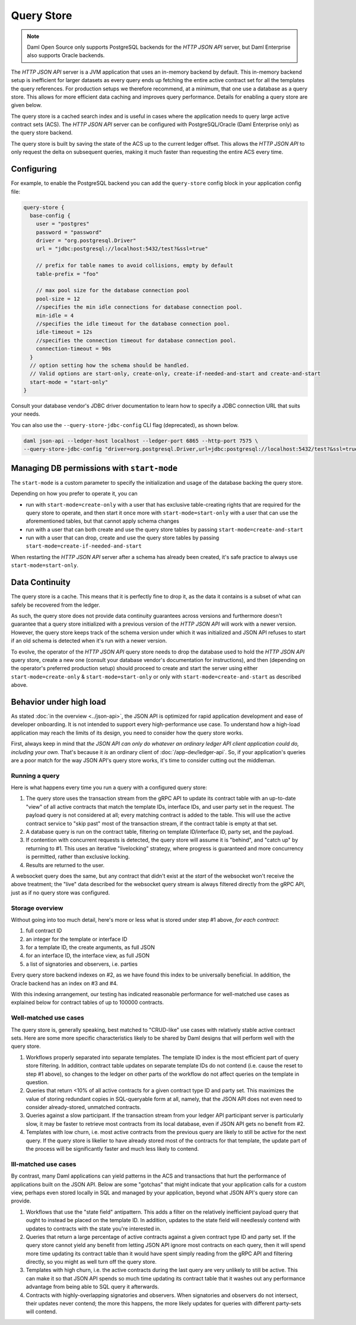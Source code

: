 .. Copyright (c) 2022 Digital Asset (Switzerland) GmbH and/or its affiliates. All rights reserved.
.. SPDX-License-Identifier: Apache-2.0

Query Store
###########

.. note:: Daml Open Source only supports PostgreSQL backends for the *HTTP JSON API* server, but Daml Enterprise also supports Oracle backends.

The *HTTP JSON API* server is a JVM application that uses an in-memory backend by default.
This in-memory backend setup is inefficient for larger datasets as every query ends up fetching the entire active contract set for all the templates the query references.
For production setups we therefore recommend, at a minimum, that one use a database as a query store.
This allows for more efficient data caching and improves query performance.
Details for enabling a query store are given below.

The query store is a cached search index and is useful in cases
where the application needs to query large active contract sets (ACS). The *HTTP JSON API* server can be
configured with PostgreSQL/Oracle (Daml Enterprise only) as the query store backend.

The query store is built by saving the state of the ACS up to the current ledger
offset. This allows the *HTTP JSON API* to only request the delta on subsequent queries,
making it much faster than requesting the entire ACS every time.

Configuring
***********

For example, to enable the PostgreSQL backend you can add the ``query-store`` config block in your application config file:

.. code-block:: none

    query-store {
      base-config {
        user = "postgres"
        password = "password"
        driver = "org.postgresql.Driver"
        url = "jdbc:postgresql://localhost:5432/test?&ssl=true"

        // prefix for table names to avoid collisions, empty by default
        table-prefix = "foo"

        // max pool size for the database connection pool
        pool-size = 12
        //specifies the min idle connections for database connection pool.
        min-idle = 4
        //specifies the idle timeout for the database connection pool.
        idle-timeout = 12s
        //specifies the connection timeout for database connection pool.
        connection-timeout = 90s
      }
      // option setting how the schema should be handled.
      // Valid options are start-only, create-only, create-if-needed-and-start and create-and-start
      start-mode = "start-only"
    }

Consult your database vendor's JDBC driver documentation to learn how to specify a JDBC connection URL that suits your needs.

You can also use the ``--query-store-jdbc-config`` CLI flag (deprecated), as shown below.

.. code-block:: shell

    daml json-api --ledger-host localhost --ledger-port 6865 --http-port 7575 \
    --query-store-jdbc-config "driver=org.postgresql.Driver,url=jdbc:postgresql://localhost:5432/test?&ssl=true,user=postgres,password=password,start-mode=start-only"


Managing DB permissions with ``start-mode``
*******************************************

The ``start-mode`` is a custom parameter to specify the initialization and usage of the database backing the query store.

Depending on how you prefer to operate it, you can

* run with ``start-mode=create-only`` with a user
  that has exclusive table-creating rights that are required for the query store
  to operate, and then start it once more with ``start-mode=start-only`` with a user
  that can use the aforementioned tables, but that cannot apply schema changes
* run with a user that can both create and use
  the query store tables by passing ``start-mode=create-and-start``
* run with a user that can drop, create and use
  the query store tables by passing ``start-mode=create-if-needed-and-start``

When restarting the *HTTP JSON API* server after a schema has already been
created, it's safe practice to always use ``start-mode=start-only``.


Data Continuity
***************

The query store is a cache. This means that it is perfectly fine to drop it, as
the data it contains is a subset of what can safely be recovered from the ledger.

As such, the query store does not provide data continuity guarantees across versions
and furthermore doesn't guarantee that a query store initialized with a previous
version of the *HTTP JSON API* will work with a newer version.
However, the query store keeps track of the schema version under which it was initialized and
JSON API refuses to start if an old schema is detected when it's run with a newer version.

To evolve, the operator of the *HTTP JSON API* query store needs to drop the database
used to hold the *HTTP JSON API* query store, create a new one (consult your database
vendor's documentation for instructions), and then (depending on the operator's preferred production setup) should proceed to create and
start the server using either ``start-mode=create-only`` & ``start-mode=start-only``
or only with ``start-mode=create-and-start`` as described above.


Behavior under high load
************************

As stated :doc:`in the overview <../json-api>`, the JSON API is optimized for rapid application development and ease of developer onboarding.
It is not intended to support every high-performance use case.
To understand how a high-load application may reach the limits of its design, you need to consider how the query store works.

First, always keep in mind that *the JSON API can only do whatever an ordinary ledger API client application could do, including your own*.
That's because it *is* an ordinary client of :doc:`/app-dev/ledger-api`.
So, if your application's queries are a poor match for the way JSON API's query store works, it's time to consider cutting out the middleman.


Running a query
===============

Here is what happens every time you run a query with a configured query store:

1. The query store uses the transaction stream from the gRPC API to update its contract table with an up-to-date "view" of all active contracts that match the template IDs, interface IDs, and user party set in the request.
   The payload query is not considered at all; every matching contract is added to the table.
   This will use the active contract service to "skip past" most of the transaction stream, if the contract table is empty at that set.
2. A database query is run on the contract table, filtering on template ID/interface ID, party set, and the payload.
3. If contention with concurrent requests is detected, the query store will assume it is "behind", and "catch up" by returning to #1.
   This uses an iterative "livelocking" strategy, where progress is guaranteed and more concurrency is permitted, rather than exclusive locking.
4. Results are returned to the user.

A websocket query does the same, but any contract that didn't exist at the *start* of the websocket won't receive the above treatment; the "live" data described for the websocket query stream is always filtered directly from the gRPC API, just as if no query store was configured.


Storage overview
================

Without going into too much detail, here's more or less what is stored under step #1 above, *for each contract*:

1. full contract ID
2. an integer for the template or interface ID
3. for a template ID, the create arguments, as full JSON
4. for an interface ID, the interface view, as full JSON
5. a list of signatories and observers, i.e. parties

Every query store backend indexes on #2, as we have found this index to be universally beneficial.
In addition, the Oracle backend has an index on #3 and #4.

With this indexing arrangement, our testing has indicated reasonable performance for well-matched use cases as explained below for contract tables of up to 100000 contracts.


Well-matched use cases
======================

The query store is, generally speaking, best matched to "CRUD-like" use cases with relatively stable active contract sets.
Here are some more specific characteristics likely to be shared by Daml designs that will perform well with the query store.

1. Workflows properly separated into separate templates.
   The template ID index is the most efficient part of query store filtering.
   In addition, contract table updates on separate template IDs do not contend (i.e. cause the reset to step #1 above), so changes to the ledger on other parts of the workflow do not affect queries on the template in question.
2. Queries that return <10% of all active contracts for a given contract type ID and party set.
   This maximizes the value of storing redundant copies in SQL-queryable form at all, namely, that the JSON API does not even need to consider already-stored, unmatched contracts.
3. Queries against a slow participant.
   If the transaction stream from your ledger API participant server is particularly slow, it may be faster to retrieve most contracts from its local database, even if JSON API gets no benefit from #2.
4. Templates with low churn, i.e. most active contracts from the previous query are likely to still be active for the next query.
   If the query store is likelier to have already stored most of the contracts for that template, the update part of the process will be significantly faster and much less likely to contend.


Ill-matched use cases
=====================

By contrast, many Daml applications can yield patterns in the ACS and transactions that hurt the performance of applications built on the JSON API.
Below are some "gotchas" that might indicate that your application calls for a custom view, perhaps even stored locally in SQL and managed by your application, beyond what JSON API's query store can provide.

1. Workflows that use the "state field" antipattern.
   This adds a filter on the relatively inefficient payload query that ought to instead be placed on the template ID.
   In addition, updates to the state field will needlessly contend with updates to contracts with the state you're interested in.
2. Queries that return a large percentage of active contracts against a given contract type ID and party set.
   If the query store cannot yield any benefit from letting JSON API ignore most contracts on each query, then it will spend more time updating its contract table than it would have spent simply reading from the gRPC API and filtering directly, so you might as well turn off the query store.
3. Templates with high churn, i.e. the active contracts during the last query are very unlikely to still be active.
   This can make it so that JSON API spends so much time updating its contract table that it washes out any performance advantage from being able to SQL query it afterwards.
4. Contracts with highly-overlapping signatories and observers.
   When signatories and observers do not intersect, their updates never contend; the more this happens, the more likely updates for queries with different party-sets will contend.
